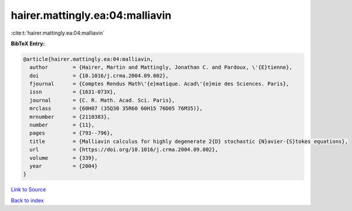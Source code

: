 hairer.mattingly.ea:04:malliavin
================================

:cite:t:`hairer.mattingly.ea:04:malliavin`

**BibTeX Entry:**

.. code-block:: bibtex

   @article{hairer.mattingly.ea:04:malliavin,
     author        = {Hairer, Martin and Mattingly, Jonathan C. and Pardoux, \'{E}tienne},
     doi           = {10.1016/j.crma.2004.09.002},
     fjournal      = {Comptes Rendus Math\'{e}matique. Acad\'{e}mie des Sciences. Paris},
     issn          = {1631-073X},
     journal       = {C. R. Math. Acad. Sci. Paris},
     mrclass       = {60H07 (35Q30 35R60 60H15 76D05 76M35)},
     mrnumber      = {2110383},
     number        = {11},
     pages         = {793--796},
     title         = {Malliavin calculus for highly degenerate 2{D} stochastic {N}avier-{S}tokes equations},
     url           = {https://doi.org/10.1016/j.crma.2004.09.002},
     volume        = {339},
     year          = {2004}
   }

`Link to Source <https://doi.org/10.1016/j.crma.2004.09.002},>`_


`Back to index <../By-Cite-Keys.html>`_

